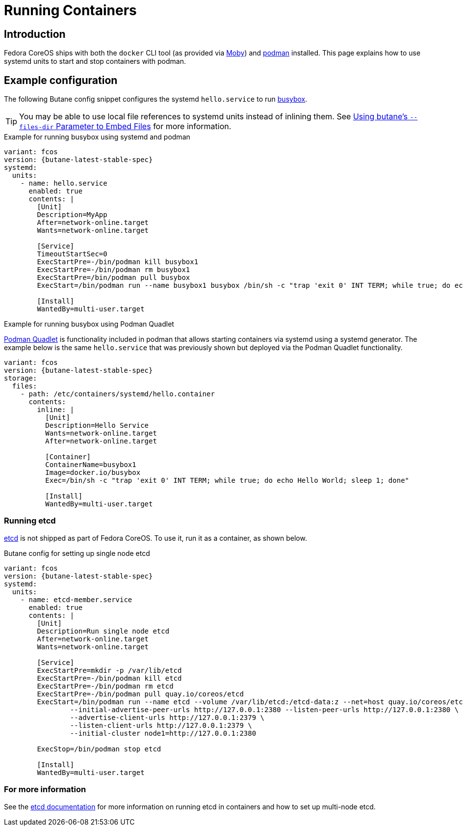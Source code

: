 = Running Containers

== Introduction
Fedora CoreOS ships with both the `docker` CLI tool (as provided via https://mobyproject.org/[Moby]) and https://podman.io[podman] installed. This page explains how to use systemd units to start and stop containers with podman.

== Example configuration
The following Butane config snippet configures the systemd `hello.service` to run https://www.busybox.net[busybox].

TIP: You may be able to use local file references to systemd units instead of inlining them. See xref:tutorial-services.adoc#_using_butanes__files_dir_parameter_to_embed_files[Using butane's `--files-dir` Parameter to Embed Files] for more information.

.Example for running busybox using systemd and podman
[source,yaml,subs="attributes"]
----
variant: fcos
version: {butane-latest-stable-spec}
systemd:
  units:
    - name: hello.service
      enabled: true
      contents: |
        [Unit]
        Description=MyApp
        After=network-online.target
        Wants=network-online.target

        [Service]
        TimeoutStartSec=0
        ExecStartPre=-/bin/podman kill busybox1
        ExecStartPre=-/bin/podman rm busybox1
        ExecStartPre=/bin/podman pull busybox
        ExecStart=/bin/podman run --name busybox1 busybox /bin/sh -c "trap 'exit 0' INT TERM; while true; do echo Hello World; sleep 1; done"

        [Install]
        WantedBy=multi-user.target
----

.Example for running busybox using Podman Quadlet

https://docs.podman.io/en/latest/markdown/podman-systemd.unit.5.html[Podman Quadlet] is functionality included in podman that allows starting containers via systemd using a systemd generator. The example below is the same `hello.service` that was previously shown but deployed via the Podman Quadlet functionality.

[source,yaml,subs="attributes"]
----
variant: fcos
version: {butane-latest-stable-spec}
storage:
  files:
    - path: /etc/containers/systemd/hello.container
      contents:
        inline: |
          [Unit]
          Description=Hello Service
          Wants=network-online.target
          After=network-online.target

          [Container]
          ContainerName=busybox1
          Image=docker.io/busybox
          Exec=/bin/sh -c "trap 'exit 0' INT TERM; while true; do echo Hello World; sleep 1; done"

          [Install]
          WantedBy=multi-user.target
----

=== Running etcd

https://etcd.io[etcd] is not shipped as part of Fedora CoreOS. To use it, run it as a container, as shown below.

.Butane config for setting up single node etcd
[source,yaml,subs="attributes"]
----
variant: fcos
version: {butane-latest-stable-spec}
systemd:
  units:
    - name: etcd-member.service
      enabled: true
      contents: |
        [Unit]
        Description=Run single node etcd
        After=network-online.target
        Wants=network-online.target

        [Service]
        ExecStartPre=mkdir -p /var/lib/etcd
        ExecStartPre=-/bin/podman kill etcd
        ExecStartPre=-/bin/podman rm etcd
        ExecStartPre=-/bin/podman pull quay.io/coreos/etcd
        ExecStart=/bin/podman run --name etcd --volume /var/lib/etcd:/etcd-data:z --net=host quay.io/coreos/etcd:latest /usr/local/bin/etcd --data-dir /etcd-data --name node1 \
                --initial-advertise-peer-urls http://127.0.0.1:2380 --listen-peer-urls http://127.0.0.1:2380 \
                --advertise-client-urls http://127.0.0.1:2379 \
                --listen-client-urls http://127.0.0.1:2379 \
                --initial-cluster node1=http://127.0.0.1:2380

        ExecStop=/bin/podman stop etcd

        [Install]
        WantedBy=multi-user.target
----

=== For more information
See the https://etcd.io/docs/latest/op-guide/container/#docker[etcd documentation] for more information on running etcd in containers and how to set up multi-node etcd.
